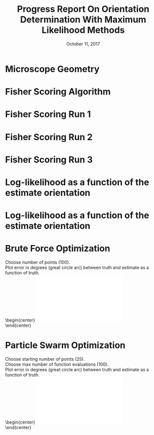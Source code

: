 #+TITLE: Progress Report On Orientation Determination With Maximum Likelihood Methods
#+DATE: October 11, 2017
#+OPTIONS: H:1 num:t toc:nil
#+BEAMER_FRAME_LEVEL: 1
#+BEAMER_COLOR_THEME:
#+BEAMER_FONT_THEME: serif
#+BEAMER_HEADER:
#+BEAMER_INNER_THEME:
#+BEAMER_OUTER_THEME:
#+BEAMER_THEME: simple
#+LATEX_CLASS: beamer
#+COLUMNS: %40ITEM %10BEAMER_env(Env) %9BEAMER_envargs(Env Args) %4BEAMER_col(Col) %10BEAMER_extra(Extra)
#+LATEX_HEADER: \usepackage{graphicx}
* Microscope Geometry 
  \begin{center}
    \includegraphics[width=0.5\textwidth, interpolate=true]{figs/geometry.pdf}\\
    1.1 and 0.71 NA\\
    8 Poisson-distributed intensity measurements\\
    Goal: Estimate the orientation of the dipole.
  \end{center}
* Fisher Scoring Algorithm
  \begin{center}
  \begin{align*}
    \vec{\theta} = \{\Theta, \Phi\} &\rightarrow \text{Parameters}\\
    \vec{X}  &\rightarrow \text{Data (8 intensity measurements)}\\
    \textbf{F}(\vec{\theta}) &\rightarrow \text{Fisher information matrix}\\
    \vec{V}(\vec{\theta}, \vec{X}) = \frac{\partial}{\partial \vec{\theta}} \log L(\vec{\theta}, \vec{X}) &\rightarrow \text{Score}
  \end{align*}
  \begin{align*}
    \vec{\theta}_{i+1} = \vec{\theta}_{i} + \textbf{F}^{-1}(\vec{\theta})\vec{V}(\vec{\theta}, \vec{X})
  \end{align*}
  \end{center}
* Fisher Scoring Run 1
  \begin{center}
  True orientation: $\Theta = \pi/2, \Phi = \pi/4$\\
  Starting orientation: $\Theta = \pi/3, \Phi = \pi/3$
    \includegraphics[width=1.0\textwidth, interpolate=true]{figs/recon-history1.pdf}
  \end{center}
* Fisher Scoring Run 2
  \begin{center}
  True orientation: $\Theta = \pi/2, \Phi = \pi/4$\\
  Starting orientation: $\Theta = \pi/3, \Phi = \pi/2$
    \includegraphics[width=1.0\textwidth, interpolate=true]{figs/recon-history2.pdf}
  \end{center}
* Fisher Scoring Run 3
  \begin{center}
  True orientation: $\Theta = \pi/2, \Phi = \pi/4$\\
  Starting orientation: $\Theta = 0, \Phi = 0$
    \includegraphics[width=1.0\textwidth, interpolate=true]{figs/recon-history3.pdf}
  \end{center}
* Log-likelihood as a function of the estimate orientation
  \begin{center}
  True orientation: $\Theta = \pi/2, \Phi = \pi/4$\\
    \includegraphics[width=0.55\textwidth, interpolate=true]{figs/likelihood.pdf}\\
Gradient descent isn't going to cut it.\\
I need to be careful with derivatives on curved spaces. 
  \end{center}


* Log-likelihood as a function of the estimate orientation
  \begin{center}
  True orientation: $\Theta = 0, \Phi = 0$\\
    \includegraphics[width=0.55\textwidth, interpolate=true]{figs/likelihood2.pdf}\\
  \end{center}

* Brute Force Optimization
Choose number of points (100). \\
Plot error in degrees (great circle arc) between truth and estimate as a function of truth. \\
  \begin{center}
    \includegraphics[width=0.55\textwidth, interpolate=true]{figs/angle-error-brute.pdf}\\
  \end{center}
* Particle Swarm Optimization
    Choose starting number of points (25). \\
    Choose max number of function evaluations (100). \\
    Plot error in degrees (great circle arc) between truth and estimate as a function of truth. \\
  \begin{center}
    \includegraphics[width=0.55\textwidth, interpolate=true]{figs/angle-error.pdf}\\
  \end{center}
